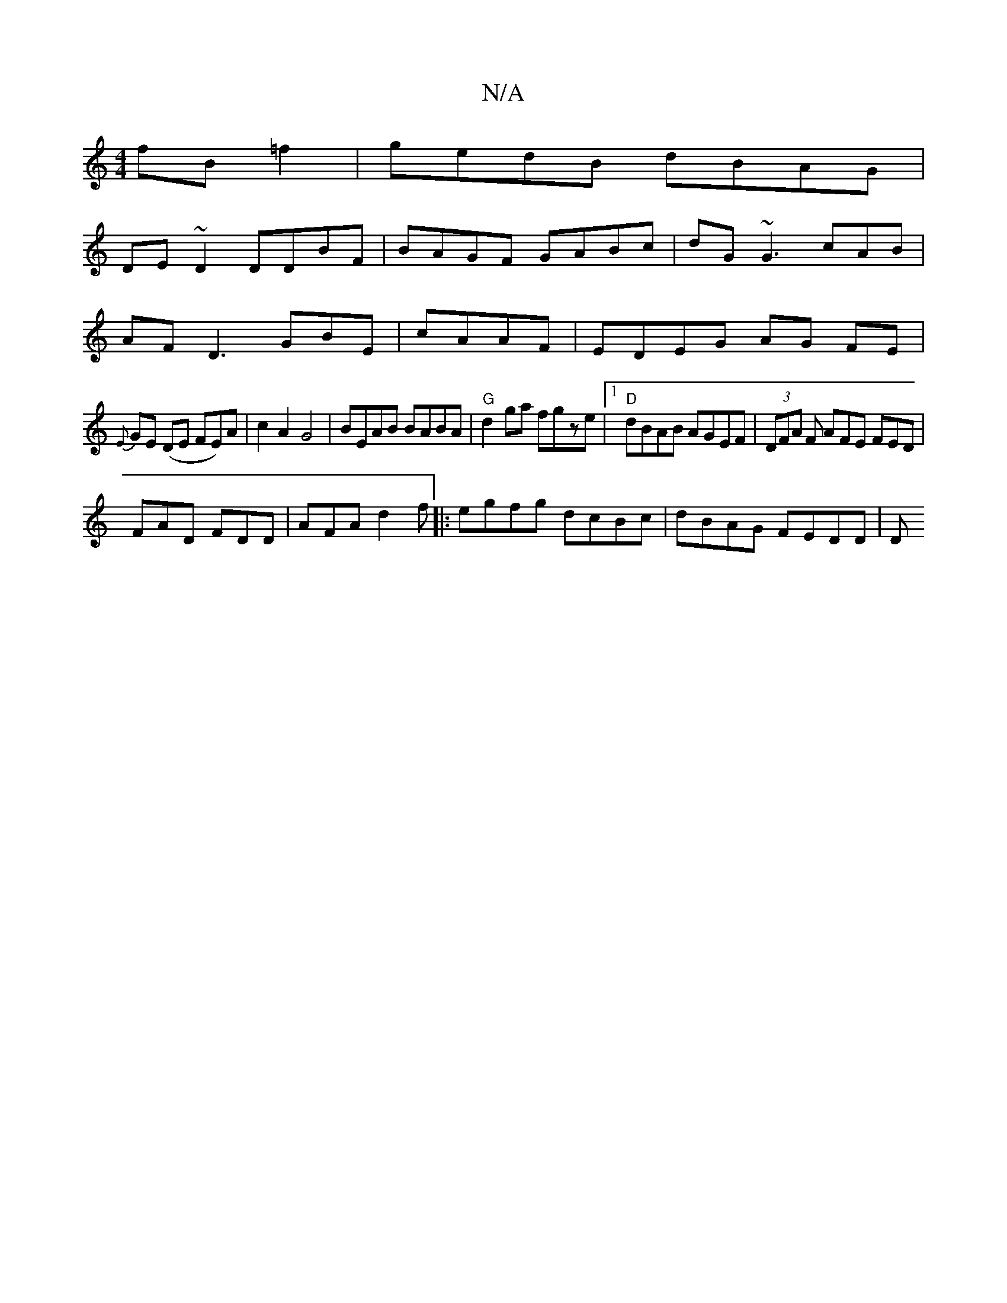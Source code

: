 X:1
T:N/A
M:4/4
R:N/A
K:Cmajor
 fB=f2|gedB dBAG|
DE~D2 DDBF|BAGF GABc|dG~G3cAB |
AF D3 GBE|cAAF|EDEG AG FE |
{E}GE (DE FE)A | c2 A2 G4 | BEAB BABA|"G"d2 ga fgze|1 "D"dBAB AGEF|(3DFA F AFE FED|
FAD FDD|AFA d2f|:egfg dcBc|dBAG FEDD|D